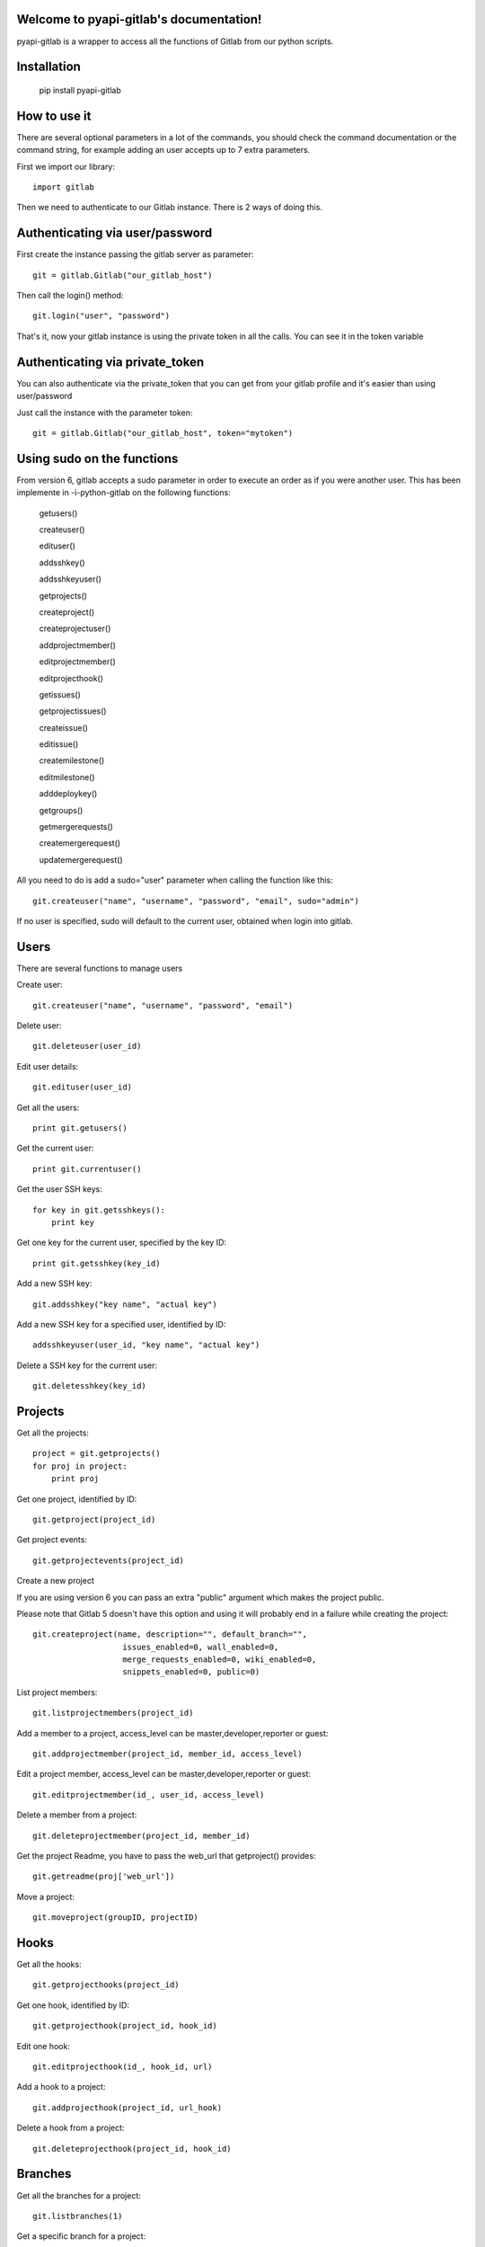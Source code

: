 .. python-gitlab documentation master file, created by
   sphinx-quickstart on Sun Aug 04 20:46:27 2013.
   You can adapt this file completely to your liking, but it should at least
   contain the root `toctree` directive.

Welcome to pyapi-gitlab's documentation!
=========================================


pyapi-gitlab is a wrapper to access all the functions of Gitlab from our python scripts.

Installation
=============


   pip install pyapi-gitlab


How to use it
==================

There are several optional parameters in a lot of the commands, you should check the command documentation or the
command string, for example adding an user accepts up to 7 extra parameters.

First we import our library::

   import gitlab

Then we need to authenticate to our Gitlab instance. There is 2 ways of doing this.

Authenticating via user/password
==================================

First create the instance passing the gitlab server as parameter::

   git = gitlab.Gitlab("our_gitlab_host")

Then call the login() method::

   git.login("user", "password")


That's it, now your gitlab instance is using the private token in all the calls. You can see it in the token variable

Authenticating via private_token
====================================

You can also authenticate via the private_token that you can get from your gitlab profile and it's easier than using user/password

Just call the instance with the parameter token::

    git = gitlab.Gitlab("our_gitlab_host", token="mytoken")



Using sudo on the functions
===========================

From version 6, gitlab accepts a sudo parameter in order to execute an order as if you were another user.
This has been implemente in -i-python-gitlab on the following functions:

   getusers()
   
   createuser()
   
   edituser()
   
   addsshkey()
   
   addsshkeyuser()
   
   getprojects()
   
   createproject()
   
   createprojectuser()
   
   addprojectmember()
   
   editprojectmember()
   
   editprojecthook()
   
   getissues()
   
   getprojectissues()
   
   createissue()
   
   editissue()
   
   createmilestone()
   
   editmilestone()
   
   adddeploykey()
   
   getgroups()
   
   getmergerequests()
   
   createmergerequest()
   
   updatemergerequest()
   


All you need to do is add a sudo="user" parameter when calling the function like this::

   git.createuser("name", "username", "password", "email", sudo="admin")


If no user is specified, sudo will default to the current user, obtained when login into gitlab.

Users
==================

There are several functions to manage users

Create user::

   git.createuser("name", "username", "password", "email")

Delete user::

   git.deleteuser(user_id)

Edit user details::

   git.edituser(user_id)

Get all the users::

   print git.getusers()

Get the current user::

   print git.currentuser()

Get the user SSH keys::

   for key in git.getsshkeys():
       print key

Get one key for the current user, specified by the key ID::

   print git.getsshkey(key_id)

Add a new SSH key::

    git.addsshkey("key name", "actual key")

Add a new SSH key for a specified user, identified by ID::

   addsshkeyuser(user_id, "key name", "actual key")

Delete a SSH key for the current user::

   git.deletesshkey(key_id)

Projects
===========

Get all the projects::

   project = git.getprojects()
   for proj in project:
       print proj

Get one project, identified by ID::

   git.getproject(project_id)

Get project events::

   git.getprojectevents(project_id)

Create a new project

If you are using version 6 you can pass an extra "public" argument which makes the project public.

Please note that Gitlab 5 doesn't have this option and using it will probably end in a failure while creating the project::

   git.createproject(name, description="", default_branch="",
                      issues_enabled=0, wall_enabled=0,
                      merge_requests_enabled=0, wiki_enabled=0,
                      snippets_enabled=0, public=0)

List project members::

   git.listprojectmembers(project_id)

Add a member to a project, access_level can be master,developer,reporter or guest::

   git.addprojectmember(project_id, member_id, access_level)


Edit a project member, access_level can be master,developer,reporter or guest::

   git.editprojectmember(id_, user_id, access_level)

Delete a member from a project::

   git.deleteprojectmember(project_id, member_id)

Get the project Readme, you have to pass the web_url that getproject() provides::

    git.getreadme(proj['web_url'])

Move a project::

    git.moveproject(groupID, projectID)

Hooks
=====

Get all the hooks::

   git.getprojecthooks(project_id)

Get one hook, identified by ID::

   git.getprojecthook(project_id, hook_id)

Edit one hook::

   git.editprojecthook(id_, hook_id, url)

Add a hook to a project::

    git.addprojecthook(project_id, url_hook)

Delete a hook from a project::

    git.deleteprojecthook(project_id, hook_id)

Branches
========

Get all the branches for a project::

   git.listbranches(1)

Get a specific branch for a project::

   git.listbranch(1, "master")

Protect a branch::

   git.protectbranch(1, "master")

Unprotect a branch::

   git.unprotectbranch(1, "master")

Create a relation between two projects (The usual "forked from xxxxx")::

   git.createforkrelation(1, 3)

Remove fork relation::

   git.removeforkrelation(1)


Issues
======

Get all the issues::

   get.getissues()

Get a project issues::

   git.getprojectissues(1)

Get a specified issue from a project::

   git.getprojectissue(1,1)

Create an issue::

   git.createissue(1, "pedsdfdwsdne")

Edit an issue, you can pass state_event="closed" to close it::

   git.editissue(1,1, title="Changing title")


Milestones
==========

Get all the milestones::

   git.getmilestones(1)

Get a specific milestone from a project::

   git.getmilestone(1,1)

Create a new milestone::

   git.createmilestone(1,"New milestone")

Edit a milestone, you can pass state_event="closed" to close it::

   git.editmilestone(1,1,title="Change milestone title")

Deploy Keys
===========
Get all the deployed keys for a project::

   git.listdeploykeys(id_)

Get one key for a project::

   git.listdeploykey(id_, key_id)

Add a key to a project::

   git.adddeploykey(id_, title, key)

Delete a key from a project::

   git.deletedeploykey(id_, key_id)

Groups
========

Create a group::

    def creategroup(self, name, path):

Get a group. If none are specified returns all the groups::

    def getgroups(self, id_=None):

Merge support
==============

Get all the merge requests for a project::

    git.getmergerequests(projectID, page=None, per_page=None)

Get information about a specific merge request::

    git.getmergerequest(projectID, mergeRequestID)

Create a new merge request::

    git.reateMergeRequest(projectID, sourceBranch, targetBranch, title, assigneeID=None)

Update an existing merge request::

    git.updatemergerequest(projectID, mergeRequestID, sourceBranch=None, targetBranch=None, title=None, assigneeID=None, closed=None)

Add a comment to a merge request::

    git.addcommenttomergerequest(projectID, mergeRequestID, note)

